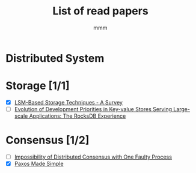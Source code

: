#+title: List of read papers
#+AUTHOR: mmm
* Distributed System
* Storage [1/1]
        * [X] [[file:storage/LSM-based_storage_techniques.org][LSM-Based Storage Techniques - A Survey]]
        * [ ] [[file:storage/rockdb_experience.org][Evolution of Development Priorities in Key-value Stores Serving Large-scale Applications: The RocksDB Experience]]
* Consensus [1/2]
        * [ ] [[file:consensus/impossibility_of_distributed_consensus.org][Impossibility of Distributed Consensus with One Faulty Process]]
        * [X] [[file:consensus/paxos_made_simple.org][Paxos Made Simple]]
